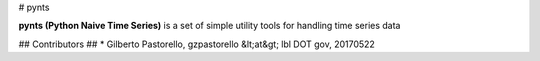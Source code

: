 # pynts

**pynts (Python Naive Time Series)** is a set of simple utility tools for handling time series data

## Contributors ##
* Gilberto Pastorello, gzpastorello &lt;at&gt; lbl DOT gov, 20170522


